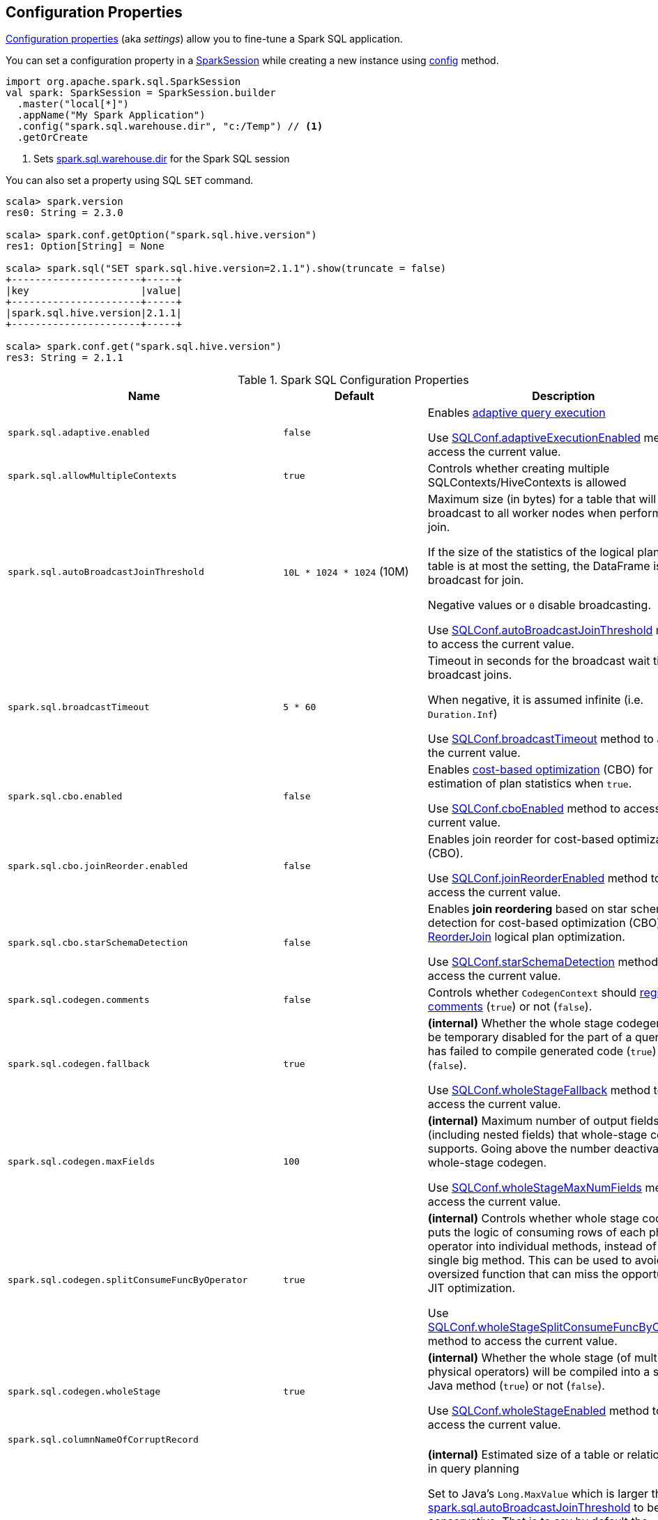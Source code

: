 == Configuration Properties

<<properties, Configuration properties>> (aka _settings_) allow you to fine-tune a Spark SQL application.

You can set a configuration property in a link:spark-sql-SparkSession.adoc[SparkSession] while creating a new instance using link:spark-sql-SparkSession-Builder.adoc#config[config] method.

[source, scala]
----
import org.apache.spark.sql.SparkSession
val spark: SparkSession = SparkSession.builder
  .master("local[*]")
  .appName("My Spark Application")
  .config("spark.sql.warehouse.dir", "c:/Temp") // <1>
  .getOrCreate
----
<1> Sets link:spark-sql-StaticSQLConf.adoc#spark.sql.warehouse.dir[spark.sql.warehouse.dir] for the Spark SQL session

You can also set a property using SQL `SET` command.

[source, scala]
----
scala> spark.version
res0: String = 2.3.0

scala> spark.conf.getOption("spark.sql.hive.version")
res1: Option[String] = None

scala> spark.sql("SET spark.sql.hive.version=2.1.1").show(truncate = false)
+----------------------+-----+
|key                   |value|
+----------------------+-----+
|spark.sql.hive.version|2.1.1|
+----------------------+-----+

scala> spark.conf.get("spark.sql.hive.version")
res3: String = 2.1.1
----

[[properties]]
.Spark SQL Configuration Properties
[cols="1,1,2",options="header",width="100%"]
|===
| Name
| Default
| Description

| [[spark.sql.adaptive.enabled]] `spark.sql.adaptive.enabled`
| `false`
a| Enables link:spark-sql-adaptive-query-execution.adoc[adaptive query execution]

Use link:spark-sql-SQLConf.adoc#adaptiveExecutionEnabled[SQLConf.adaptiveExecutionEnabled] method to access the current value.

| [[spark.sql.allowMultipleContexts]] `spark.sql.allowMultipleContexts`
| `true`
| Controls whether creating multiple SQLContexts/HiveContexts is allowed

| [[spark.sql.autoBroadcastJoinThreshold]] `spark.sql.autoBroadcastJoinThreshold`
| `10L * 1024 * 1024` (10M)
| Maximum size (in bytes) for a table that will be broadcast to all worker nodes when performing a join.

If the size of the statistics of the logical plan of a table is at most the setting, the DataFrame is broadcast for join.

Negative values or `0` disable broadcasting.

Use link:spark-sql-SQLConf.adoc#autoBroadcastJoinThreshold[SQLConf.autoBroadcastJoinThreshold] method to access the current value.

| [[spark.sql.broadcastTimeout]] `spark.sql.broadcastTimeout`
| `5 * 60`
| Timeout in seconds for the broadcast wait time in broadcast joins.

When negative, it is assumed infinite (i.e. `Duration.Inf`)

Use link:spark-sql-SQLConf.adoc#broadcastTimeout[SQLConf.broadcastTimeout] method to access the current value.

| [[spark.sql.cbo.enabled]] `spark.sql.cbo.enabled`
| `false`
| Enables link:spark-sql-cost-based-optimization.adoc[cost-based optimization] (CBO) for estimation of plan statistics when `true`.

Use link:spark-sql-SQLConf.adoc#cboEnabled[SQLConf.cboEnabled] method to access the current value.

| [[spark.sql.cbo.joinReorder.enabled]] `spark.sql.cbo.joinReorder.enabled`
| `false`
a| Enables join reorder for cost-based optimization (CBO).

Use link:spark-sql-SQLConf.adoc#joinReorderEnabled[SQLConf.joinReorderEnabled] method to access the current value.

| [[spark.sql.cbo.starSchemaDetection]] `spark.sql.cbo.starSchemaDetection`
| `false`
a| Enables *join reordering* based on star schema detection for cost-based optimization (CBO) in link:spark-sql-Optimizer-ReorderJoin.adoc[ReorderJoin] logical plan optimization.

Use link:spark-sql-SQLConf.adoc#starSchemaDetection[SQLConf.starSchemaDetection] method to access the current value.

| [[spark.sql.codegen.comments]] `spark.sql.codegen.comments`
| `false`
| Controls whether `CodegenContext` should link:spark-sql-CodegenSupport.adoc#registerComment[register comments] (`true`) or not (`false`).

| [[spark.sql.codegen.fallback]] `spark.sql.codegen.fallback`
| `true`
| *(internal)* Whether the whole stage codegen could be temporary disabled for the part of a query that has failed to compile generated code (`true`) or not (`false`).

Use link:spark-sql-SQLConf.adoc#wholeStageFallback[SQLConf.wholeStageFallback] method to access the current value.

| [[spark.sql.codegen.maxFields]] `spark.sql.codegen.maxFields`
| `100`
| *(internal)* Maximum number of output fields (including nested fields) that whole-stage codegen supports. Going above the number deactivates whole-stage codegen.

Use link:spark-sql-SQLConf.adoc#wholeStageMaxNumFields[SQLConf.wholeStageMaxNumFields] method to access the current value.

| [[spark.sql.codegen.splitConsumeFuncByOperator]] `spark.sql.codegen.splitConsumeFuncByOperator`
| `true`
| *(internal)* Controls whether whole stage codegen puts the logic of consuming rows of each physical operator into individual methods, instead of a single big method. This can be used to avoid oversized function that can miss the opportunity of JIT optimization.

Use link:spark-sql-SQLConf.adoc#wholeStageSplitConsumeFuncByOperator[SQLConf.wholeStageSplitConsumeFuncByOperator] method to access the current value.

| [[spark.sql.codegen.wholeStage]] `spark.sql.codegen.wholeStage`
| `true`
| *(internal)* Whether the whole stage (of multiple physical operators) will be compiled into a single Java method (`true`) or not (`false`).

Use link:spark-sql-SQLConf.adoc#wholeStageEnabled[SQLConf.wholeStageEnabled] method to access the current value.

| [[spark.sql.columnNameOfCorruptRecord]] `spark.sql.columnNameOfCorruptRecord`
|
|

| [[spark.sql.defaultSizeInBytes]] `spark.sql.defaultSizeInBytes`
| Java's `Long.MaxValue`
a| *(internal)* Estimated size of a table or relation used in query planning

Set to Java's `Long.MaxValue` which is larger than <<spark.sql.autoBroadcastJoinThreshold, spark.sql.autoBroadcastJoinThreshold>> to be more conservative. That is to say by default the optimizer will not choose to broadcast a table unless it knows for sure that the table size is small enough.

Used by the planner to decide when it is safe to broadcast a relation. By default, the system will assume that tables are too large to broadcast.

Use link:spark-sql-SQLConf.adoc#defaultSizeInBytes[SQLConf.defaultSizeInBytes] method to access the current value.

| [[spark.sql.dialect]] `spark.sql.dialect`
|
|

| [[spark.sql.execution.useObjectHashAggregateExec]] `spark.sql.execution.useObjectHashAggregateExec`
| `true`
| Enables link:spark-sql-SparkPlan-ObjectHashAggregateExec.adoc[ObjectHashAggregateExec] in link:spark-sql-SparkStrategy-Aggregation.adoc#AggUtils-createAggregate[Aggregation] execution planning strategy.

Use link:spark-sql-SQLConf.adoc#useObjectHashAggregation[SQLConf.useObjectHashAggregation] method to access the current value.

| [[spark.sql.hive.convertMetastoreOrc]] `spark.sql.hive.convertMetastoreOrc`
| `true`
| *(internal)* When enabled (i.e. `true`), the built-in ORC reader and writer are used to process ORC tables created by using the HiveQL syntax (instead of Hive serde).

| [[spark.sql.hive.convertMetastoreParquet]] `spark.sql.hive.convertMetastoreParquet`
| `true`
| Controls whether to use the built-in Parquet reader and writer to process parquet tables created by using the HiveQL syntax (instead of Hive serde).

| [[spark.sql.hive.convertMetastoreParquet.mergeSchema]] `spark.sql.hive.convertMetastoreParquet.mergeSchema`
| `false`
a| Enables trying to merge possibly different but compatible Parquet schemas in different Parquet data files.

This configuration is only effective when <<spark.sql.hive.convertMetastoreParquet, spark.sql.hive.convertMetastoreParquet>> is enabled.

| [[spark.sql.hive.metastore.barrierPrefixes]] `spark.sql.hive.metastore.barrierPrefixes`
| (empty)
| Comma-separated list of class prefixes that should explicitly be reloaded for each version of Hive that Spark SQL is communicating with, e.g. Hive UDFs that are declared in a prefix that typically would be shared (i.e. `org.apache.spark.*`)

| [[spark.sql.hive.metastore.jars]] `spark.sql.hive.metastore.jars`
| `builtin`
a| Location of the jars that should be used to link:spark-sql-HiveUtils.adoc#newClientForMetadata[create a HiveClientImpl].

Supported locations:

1. `builtin` (default) - the jars that were used to load Spark SQL (aka _Spark classes_). Valid only when using the execution version of Hive, i.e. <<spark.sql.hive.metastore.version, spark.sql.hive.metastore.version>>

1. `maven` - download the Hive jars from Maven repositories

1. Classpath in the standard format for both Hive and Hadoop

| [[spark.sql.hive.metastore.sharedPrefixes]] `spark.sql.hive.metastore.sharedPrefixes`
| `"com.mysql.jdbc", "org.postgresql", "com.microsoft.sqlserver", "oracle.jdbc"`
a| Comma-separated list of class prefixes that should be loaded using the classloader that is shared between Spark SQL and a specific version of Hive.

An example of classes that should be shared are:

* JDBC drivers that are needed to talk to the metastore

* Other classes that interact with classes that are already shared, e.g. custom appenders that are used by log4j

| [[spark.sql.hive.metastore.version]] `spark.sql.hive.metastore.version`
| `1.2.1`
| Version of the Hive metastore (and the link:spark-sql-HiveUtils.adoc#newClientForMetadata[client classes and jars]).

Supported versions from `0.12.0` up to and including `2.1.1`.

| [[spark.sql.hive.version]] `spark.sql.hive.version`
| `1.2.1`
| Version of Hive used by Spark SQL internally

| [[spark.sql.inMemoryColumnarStorage.batchSize]] `spark.sql.inMemoryColumnarStorage.batchSize`
| `10000`
| *(internal)* Controls...FIXME

Use link:spark-sql-SQLConf.adoc#columnBatchSize[SQLConf.columnBatchSize] method to access the current value.

| [[spark.sql.inMemoryColumnarStorage.compressed]] `spark.sql.inMemoryColumnarStorage.compressed`
| `true`
| *(internal)* Controls...FIXME

Use link:spark-sql-SQLConf.adoc#useCompression[SQLConf.useCompression] method to access the current value.

| [[spark.sql.join.preferSortMergeJoin]] `spark.sql.join.preferSortMergeJoin`
| `true`
| *(internal)* Controls link:spark-sql-SparkStrategy-JoinSelection.adoc[JoinSelection] execution planning strategy to prefer sort merge join over shuffle hash join.

Use link:spark-sql-SQLConf.adoc#preferSortMergeJoin[SQLConf.preferSortMergeJoin] method to access the current value.

| [[spark.sql.limit.scaleUpFactor]] `spark.sql.limit.scaleUpFactor`
| `4`
| *(internal)* Minimal increase rate in the number of partitions between attempts when executing `take` operator on a structured query. Higher values lead to more partitions read. Lower values might lead to longer execution times as more jobs will be run.

Use link:spark-sql-SQLConf.adoc#limitScaleUpFactor[SQLConf.limitScaleUpFactor] method to access the current value.

| [[spark.sql.optimizer.maxIterations]] `spark.sql.optimizer.maxIterations`
| `100`
| Maximum number of iterations for link:spark-sql-Analyzer.adoc#fixedPoint[Analyzer] and  link:spark-sql-Optimizer.adoc#fixedPoint[Optimizer].

| [[spark.sql.orc.impl]] `spark.sql.orc.impl`
| `native`
a| *(internal)* When `native`, use the native version of ORC support instead of the ORC library in Hive 1.2.1.

Acceptable values:

* `hive`
* `native`

| [[spark.sql.parquet.filterPushdown]] `spark.sql.parquet.filterPushdown`
| `true`
| Controls the link:spark-sql-Optimizer-PushDownPredicate.adoc[filter predicate push-down optimization] for data sources using parquet file format

| [[spark.sql.pivotMaxValues]] `spark.sql.pivotMaxValues`
| `10000`
| Maximum number of (distinct) values that will be collected without error (when doing a link:spark-sql-RelationalGroupedDataset.adoc#pivot[pivot] without specifying the values for the pivot column)

Use link:spark-sql-SQLConf.adoc#dataFramePivotMaxValues[SQLConf.dataFramePivotMaxValues] method to access the current value.

| [[spark.sql.retainGroupColumns]] `spark.sql.retainGroupColumns`
| `true`
| Controls whether to retain columns used for aggregation or not (in link:spark-sql-RelationalGroupedDataset.adoc[RelationalGroupedDataset] operators).

Use link:spark-sql-SQLConf.adoc#dataFrameRetainGroupColumns[SQLConf.dataFrameRetainGroupColumns] method to access the current value.

| [[spark.sql.runSQLOnFiles]] `spark.sql.runSQLOnFiles`
| `true`
| *(internal)* Controls whether Spark SQL could use `datasource`.`path` as a table in a SQL query.

Use link:spark-sql-SQLConf.adoc#runSQLonFile[SQLConf.runSQLonFile] method to access the current value.

| [[spark.sql.selfJoinAutoResolveAmbiguity]] `spark.sql.selfJoinAutoResolveAmbiguity`
| `true`
| Controls whether to resolve ambiguity in join conditions for link:spark-sql-joins.adoc#join[self-joins] automatically.

| [[spark.sql.shuffle.partitions]] `spark.sql.shuffle.partitions`
| `200`
| Number of partitions to use by default when shuffling data for joins or aggregations

Corresponds to Apache Hive's https://cwiki.apache.org/confluence/display/Hive/Configuration+Properties#ConfigurationProperties-mapred.reduce.tasks[mapred.reduce.tasks] property that Spark considers deprecated.

Use link:spark-sql-SQLConf.adoc#numShufflePartitions[SQLConf.numShufflePartitions] method to access the current value.

| [[spark.sql.sources.default]] `spark.sql.sources.default`
| `parquet`
a| Defines the default data source to use for link:spark-sql-DataFrameReader.adoc[DataFrameReader].

Used when:

* Reading (link:spark-sql-DataFrameWriter.adoc[DataFrameWriter]) or writing (link:spark-sql-DataFrameReader.adoc[DataFrameReader]) datasets
* link:spark-sql-Catalog.adoc#createExternalTable[Creating external table from a path] (in `Catalog.createExternalTable`)

* Reading (`DataStreamReader`) or writing (`DataStreamWriter`) in Structured Streaming

| [[spark.sql.statistics.fallBackToHdfs]] `spark.sql.statistics.fallBackToHdfs`
| `false`
a| Enables automatic calculation of table size statistic by falling back to HDFS if the table statistics are not available from table metadata.

This can be useful in determining if a table is small enough for auto broadcast joins in query planning.

Use link:spark-sql-SQLConf.adoc#fallBackToHdfsForStatsEnabled[SQLConf.fallBackToHdfsForStatsEnabled] method to access the current value.

| [[spark.sql.statistics.histogram.enabled]] `spark.sql.statistics.histogram.enabled`
| `false`
a| Enables generating histograms when link:spark-sql-LogicalPlan-AnalyzeColumnCommand.adoc#computeColumnStats[computing column statistics]

NOTE: Histograms can provide better estimation accuracy. Currently, Spark only supports equi-height histogram. Note that collecting histograms takes extra cost. For example, collecting column statistics usually takes only one table scan, but generating equi-height histogram will cause an extra table scan.

Use link:spark-sql-SQLConf.adoc#histogramEnabled[SQLConf.histogramEnabled] method to access the current value.

| [[spark.sql.statistics.histogram.numBins]] `spark.sql.statistics.histogram.numBins`
| `254`
a| *(internal)* The number of bins when generating histograms.

NOTE: The number of bins must be greater than 1.

Use link:spark-sql-SQLConf.adoc#histogramNumBins[SQLConf.histogramNumBins] method to access the current value.

| [[spark.sql.statistics.size.autoUpdate.enabled]] `spark.sql.statistics.size.autoUpdate.enabled`
| `false`
a| Enables automatic update of the table size statistic of a table after the table has changed.

IMPORTANT: If the total number of files of the table is very large this can be expensive and slow down data change commands.

Use link:spark-sql-SQLConf.adoc#autoSizeUpdateEnabled[SQLConf.autoSizeUpdateEnabled] method to access the current value.

| [[spark.sql.subexpressionElimination.enabled]] `spark.sql.subexpressionElimination.enabled`
| `true`
a| *(internal)* Enables link:spark-sql-subexpression-elimination.adoc[subexpression elimination]

Use link:spark-sql-SQLConf.adoc#subexpressionEliminationEnabled[subexpressionEliminationEnabled] method to access the current value.

| [[spark.sql.TungstenAggregate.testFallbackStartsAt]] `spark.sql.TungstenAggregate.testFallbackStartsAt`
| (empty)
| A comma-separated pair of numbers, e.g. `5,10`, that `HashAggregateExec` link:spark-sql-SparkPlan-HashAggregateExec.adoc#testFallbackStartsAt[uses] to inform `TungstenAggregationIterator` to switch to a sort-based aggregation when the hash-based approach is unable to acquire enough memory.

| [[spark.sql.ui.retainedExecutions]] `spark.sql.ui.retainedExecutions`
| `1000`
| The number of `SQLExecutionUIData` entries to keep in `failedExecutions` and `completedExecutions` internal registries.

When a query execution finishes, the execution is removed from the internal `activeExecutions` registry and stored in `failedExecutions` or `completedExecutions` given the end execution status. It is when `SQLListener` makes sure that the number of `SQLExecutionUIData` entires does not exceed `spark.sql.ui.retainedExecutions` Spark property and removes the excess of entries.

| [[spark.sql.windowExec.buffer.spill.threshold]] `spark.sql.windowExec.buffer.spill.threshold`
| `4096`
| *(internal)* Threshold for number of rows buffered in link:spark-sql-SparkPlan-WindowExec.adoc[window operator]

Use link:spark-sql-SQLConf.adoc#windowExecBufferSpillThreshold[SQLConf.windowExecBufferSpillThreshold] method to access the current value.
|===
